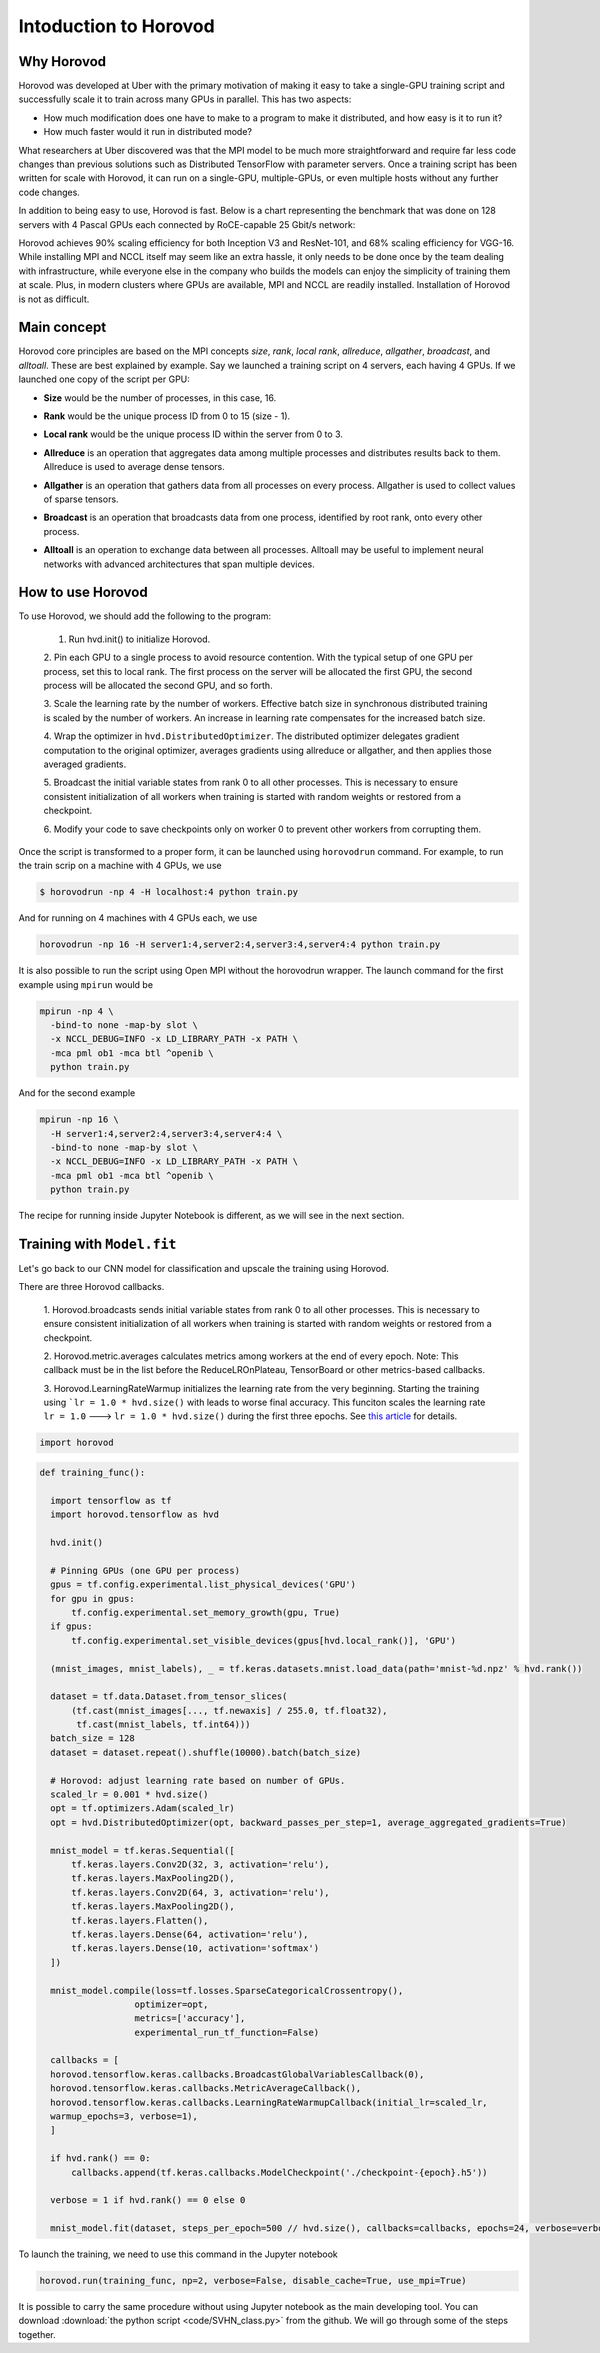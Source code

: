 .. _hvd_intro:

Intoduction to Horovod
======================

.. image :: https://horovod.readthedocs.io/en/stable/_static/logo.png
  :width: 40%

Why Horovod
___________

Horovod was developed at Uber with the primary motivation of making it easy to
take a single-GPU training script and successfully scale it to train across many
GPUs in parallel. This has two aspects:

- How much modification does one have to make to a program to make it distributed,
  and how easy is it to run it?
- How much faster would it run in distributed mode?

What researchers at Uber discovered was that the MPI model to be much more straightforward
and require far less code changes than previous solutions such as Distributed TensorFlow with
parameter servers. Once a training script has been written for scale with Horovod, it can run
on a single-GPU, multiple-GPUs, or even multiple hosts without any further code changes.

In addition to being easy to use, Horovod is fast. Below is a chart representing the benchmark
that was done on 128 servers with 4 Pascal GPUs each connected by RoCE-capable 25 Gbit/s network:

.. image :: https://user-images.githubusercontent.com/16640218/38965607-bf5c46ca-4332-11e8-895a-b9c137e86013.png
  :alt: scaling

Horovod achieves 90% scaling efficiency for both Inception V3 and ResNet-101, and
68% scaling efficiency for VGG-16. While installing MPI and NCCL itself may seem like an extra hassle,
it only needs to be done once by the team dealing with infrastructure, while everyone else in the company
who builds the models can enjoy the simplicity of training them at scale. Plus, in modern clusters where
GPUs are available, MPI and NCCL are readily installed. Installation of Horovod is not as difficult.

Main concept
____________

Horovod core principles are based on the MPI concepts *size*, *rank*, *local rank*,
*allreduce*, *allgather*, *broadcast*, and *alltoall*. These are best explained by example.
Say we launched a training script on 4 servers, each having 4 GPUs. If we launched one copy of the script per GPU:

- **Size** would be the number of processes, in this case, 16.
- **Rank** would be the unique process ID from 0 to 15 (size - 1).
- **Local rank** would be the unique process ID within the server from 0 to 3.
- **Allreduce** is an operation that aggregates data among multiple processes and
  distributes results back to them. Allreduce is used to average dense tensors.

  .. image :: http://mpitutorial.com/tutorials/mpi-reduce-and-allreduce/mpi_allreduce_1.png
    :alt: Allreduce

- **Allgather** is an operation that gathers data from all processes on every process.
  Allgather is used to collect values of sparse tensors.

  .. image :: http://mpitutorial.com/tutorials/mpi-scatter-gather-and-allgather/allgather.png
    :alt: allgather

- **Broadcast** is an operation that broadcasts data from one process, identified by
  root rank, onto every other process.

  .. image :: http://mpitutorial.com/tutorials/mpi-broadcast-and-collective-communication/broadcast_pattern.png
    :alt: broadcast

- **Alltoall** is an operation to exchange data between all processes.
  Alltoall may be useful to implement neural networks with advanced architectures that span multiple devices.

How to use Horovod
____________________

To use Horovod, we should add the following to the program:

  1. Run hvd.init() to initialize Horovod.

  2. Pin each GPU to a single process to avoid resource contention. With the typical
  setup of one GPU per process, set this to local rank.
  The first process on the server will be allocated the first GPU, the second process
  will be allocated the second GPU, and so forth.

  3. Scale the learning rate by the number of workers. Effective batch size in
  synchronous distributed training is scaled by the number of workers.
  An increase in learning rate compensates for the increased batch size.

  4. Wrap the optimizer in ``hvd.DistributedOptimizer``. The distributed optimizer
  delegates gradient computation to the original optimizer, averages gradients
  using allreduce or allgather, and then applies those averaged gradients.

  5. Broadcast the initial variable states from rank 0 to all other processes.
  This is necessary to ensure consistent initialization of all workers when training
  is started with random weights or restored from a checkpoint.

  6. Modify your code to save checkpoints only on worker 0 to prevent other workers
  from corrupting them.

Once the script is transformed to a proper form, it can be launched using ``horovodrun``
command. For example, to run the train scrip on a machine with 4 GPUs, we use

.. code-block :: bash

  $ horovodrun -np 4 -H localhost:4 python train.py

And for running on 4 machines with 4 GPUs each, we use

.. code-block :: bash

  horovodrun -np 16 -H server1:4,server2:4,server3:4,server4:4 python train.py

It is also possible to run the script using Open MPI without the horovodrun wrapper.
The launch command for the first example using ``mpirun`` would be

.. code-block :: bash

  mpirun -np 4 \
    -bind-to none -map-by slot \
    -x NCCL_DEBUG=INFO -x LD_LIBRARY_PATH -x PATH \
    -mca pml ob1 -mca btl ^openib \
    python train.py

And for the second example

.. code-block :: bash

  mpirun -np 16 \
    -H server1:4,server2:4,server3:4,server4:4 \
    -bind-to none -map-by slot \
    -x NCCL_DEBUG=INFO -x LD_LIBRARY_PATH -x PATH \
    -mca pml ob1 -mca btl ^openib \
    python train.py

The recipe for running inside Jupyter Notebook is different, as we will see in
the next section.

Training with ``Model.fit``
___________________________

Let's go back to our CNN model for classification and upscale the training using
Horovod.

There are three Horovod callbacks.

  1. Horovod.broadcasts sends initial variable states from rank 0 to all other processes.
  This is necessary to ensure consistent initialization of all workers when
  training is started with random weights or restored from a checkpoint.

  2. Horovod.metric.averages calculates metrics among workers at the end of every epoch.
  Note: This callback must be in the list before the ReduceLROnPlateau, TensorBoard or other
  metrics-based callbacks.

  3. Horovod.LearningRateWarmup initializes the learning rate from the very beginning.
  Starting the training using ```lr = 1.0 * hvd.size()`` with leads to worse final accuracy.
  This funciton scales the learning rate ``lr = 1.0`` ---> ``lr = 1.0 * hvd.size()`` during
  the first three epochs. See `this article <https://arxiv.org/abs/1706.02677>`_ for details.

.. code-block :: python

  import horovod

.. code-block :: python

  def training_func():

    import tensorflow as tf
    import horovod.tensorflow as hvd

    hvd.init()

    # Pinning GPUs (one GPU per process)
    gpus = tf.config.experimental.list_physical_devices('GPU')
    for gpu in gpus:
        tf.config.experimental.set_memory_growth(gpu, True)
    if gpus:
        tf.config.experimental.set_visible_devices(gpus[hvd.local_rank()], 'GPU')

    (mnist_images, mnist_labels), _ = tf.keras.datasets.mnist.load_data(path='mnist-%d.npz' % hvd.rank())

    dataset = tf.data.Dataset.from_tensor_slices(
        (tf.cast(mnist_images[..., tf.newaxis] / 255.0, tf.float32),
         tf.cast(mnist_labels, tf.int64)))
    batch_size = 128
    dataset = dataset.repeat().shuffle(10000).batch(batch_size)

    # Horovod: adjust learning rate based on number of GPUs.
    scaled_lr = 0.001 * hvd.size()
    opt = tf.optimizers.Adam(scaled_lr)
    opt = hvd.DistributedOptimizer(opt, backward_passes_per_step=1, average_aggregated_gradients=True)

    mnist_model = tf.keras.Sequential([
        tf.keras.layers.Conv2D(32, 3, activation='relu'),
        tf.keras.layers.MaxPooling2D(),
        tf.keras.layers.Conv2D(64, 3, activation='relu'),
        tf.keras.layers.MaxPooling2D(),
        tf.keras.layers.Flatten(),
        tf.keras.layers.Dense(64, activation='relu'),
        tf.keras.layers.Dense(10, activation='softmax')
    ])

    mnist_model.compile(loss=tf.losses.SparseCategoricalCrossentropy(),
                    optimizer=opt,
                    metrics=['accuracy'],
                    experimental_run_tf_function=False)

    callbacks = [
    horovod.tensorflow.keras.callbacks.BroadcastGlobalVariablesCallback(0),
    horovod.tensorflow.keras.callbacks.MetricAverageCallback(),
    horovod.tensorflow.keras.callbacks.LearningRateWarmupCallback(initial_lr=scaled_lr,
    warmup_epochs=3, verbose=1),
    ]

    if hvd.rank() == 0:
        callbacks.append(tf.keras.callbacks.ModelCheckpoint('./checkpoint-{epoch}.h5'))

    verbose = 1 if hvd.rank() == 0 else 0

    mnist_model.fit(dataset, steps_per_epoch=500 // hvd.size(), callbacks=callbacks, epochs=24, verbose=verbose)

To launch the training, we need to use this command in the Jupyter notebook

.. code-block :: python

  horovod.run(training_func, np=2, verbose=False, disable_cache=True, use_mpi=True)

.. Challenge :: ``verbose = True``

  - Change the ``verbose`` variable to ``True`` and inspect the results. What do you see?
  - Time the calculations. Can you compare the result with the results reported in :doc:`tf_mltgpus`?

.. exercise :: Playing with Horovod

    1. Play with different parameters in the code and check the effect on the elapsed time and accuracy.
    which parameters are more important?

    2. Use Horovod using Keras ``Model.fit``, similar to the above, to upscale SVHN notebook you worked
    before. Are the results comparable to those in the section :doc:`tf_mltgpus`?

    3. Instead of using ``Model.fit``, write a custom training loop within the framework of Horovod.

    .. solution ::

        3. Two main differences that should be made are:

          - Definig the loss function using Horovod

          .. code-block :: python

            @tf.function
            def training_step(images, labels, first_batch):
                with tf.GradientTape() as tape:
                      probs = mnist_model(images, training=True)
                      loss_value = loss(labels, probs)

                # Horovod: add Horovod Distributed GradientTape.
                tape = hvd.DistributedGradientTape(tape)

                grads = tape.gradient(loss_value, mnist_model.trainable_variables)
                opt.apply_gradients(zip(grads, mnist_model.trainable_variables))

                # Horovod: broadcast initial variable states from rank 0 to all other processes.
                # This is necessary to ensure consistent initialization of all workers when
                # training is started with random weights or restored from a checkpoint.
                # Please see `the documentation <https://horovod.readthedocs.io/en/stable/api.html#horovod.tensorflow.broadcast_variables>`_.
                # Note: broadcast should be done after the first gradient step to ensure optimizer
                # initialization.

                if first_batch:
                    hvd.broadcast_variables(mnist_model.variables, root_rank=0)
                    hvd.broadcast_variables(opt.variables(), root_rank=0)

                return loss_value

          - Looping over the dataset

          .. code-block :: python

            for batch, (images, labels) in enumerate(dataset.take(10000 // hvd.size())):
                loss_value = training_step(images, labels, batch == 0)

                if batch % 10 == 0 and hvd.local_rank() == 0:
                    print('Step #%d\tLoss: %.6f' % (batch, loss_value))

It is possible to carry the same procedure without using Jupyter notebook as the main developing tool.
You can download :download:`the python script  <code/SVHN_class.py>` from the github. We will go through
some of the steps together.

